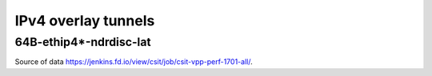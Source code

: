 IPv4 overlay tunnels
====================

64B-ethip4*-ndrdisc-lat
~~~~~~~~~~~~~~~~~~~~~~~

.. raw:: html

    <iframe width="700" height="700" frameborder="0" scrolling="no" src="../../_static/64B-1t1c-ethip4-ndrdisc-lat.html"></iframe>
    <iframe width="700" height="700" frameborder="0" scrolling="no" src="../../_static/64B-2t2c-ethip4-ndrdisc-lat.html"></iframe>
    <iframe width="700" height="700" frameborder="0" scrolling="no" src="../../_static/64B-4t4c-ethip4-ndrdisc-lat.html"></iframe>

Source of data https://jenkins.fd.io/view/csit/job/csit-vpp-perf-1701-all/.

